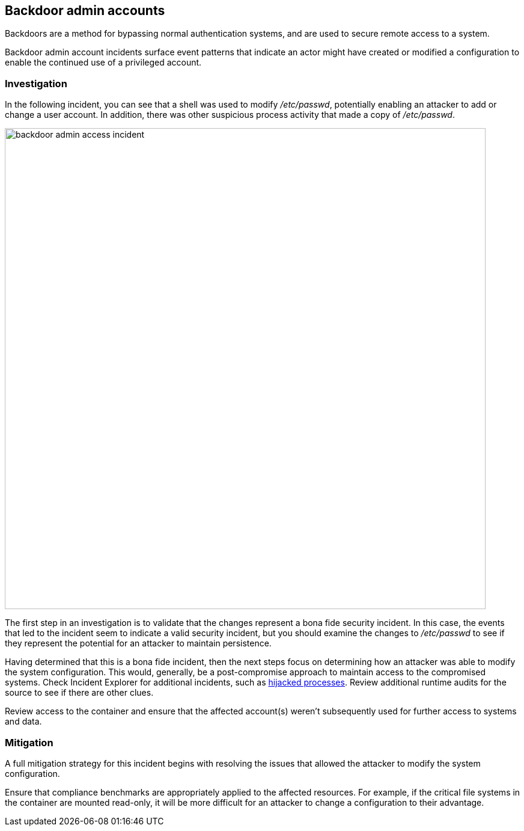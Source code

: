 == Backdoor admin accounts

Backdoors are a method for bypassing normal authentication systems, and are used to secure remote access to a system.

Backdoor admin account incidents surface event patterns that indicate an actor might have created or modified a configuration to enable the continued use of a privileged account.

=== Investigation

In the following incident, you can see that a shell was used to modify _/etc/passwd_, potentially enabling an attacker to add or change a user account. In addition, there was other suspicious process activity that made a copy of _/etc/passwd_.

image::backdoor_admin_access_incident.png[width=800]

The first step in an investigation is to validate that the changes represent a bona fide security incident.
In this case, the events that led to the incident seem to indicate a valid security incident, but you should examine the changes to _/etc/passwd_ to see if they represent the potential for an attacker to maintain persistence.

Having determined that this is a bona fide incident, then the next steps focus on determining how an attacker was able to modify the system configuration.
This would, generally, be a post-compromise approach to maintain access to the compromised systems.
Check Incident Explorer for additional incidents, such as xref:../../runtime_defense/incident_types/hijacked_processes.adoc#[hijacked processes].
Review additional runtime audits for the source to see if there are other clues.

Review access to the container and ensure that the affected account(s) weren’t subsequently used for further access to systems and data.

=== Mitigation

A full mitigation strategy for this incident begins with resolving the issues that allowed the attacker to modify the system configuration. 

Ensure that compliance benchmarks are appropriately applied to the affected resources. For example, if the critical file systems in the container are mounted read-only, it will be more difficult for an attacker to change a configuration to their advantage.
